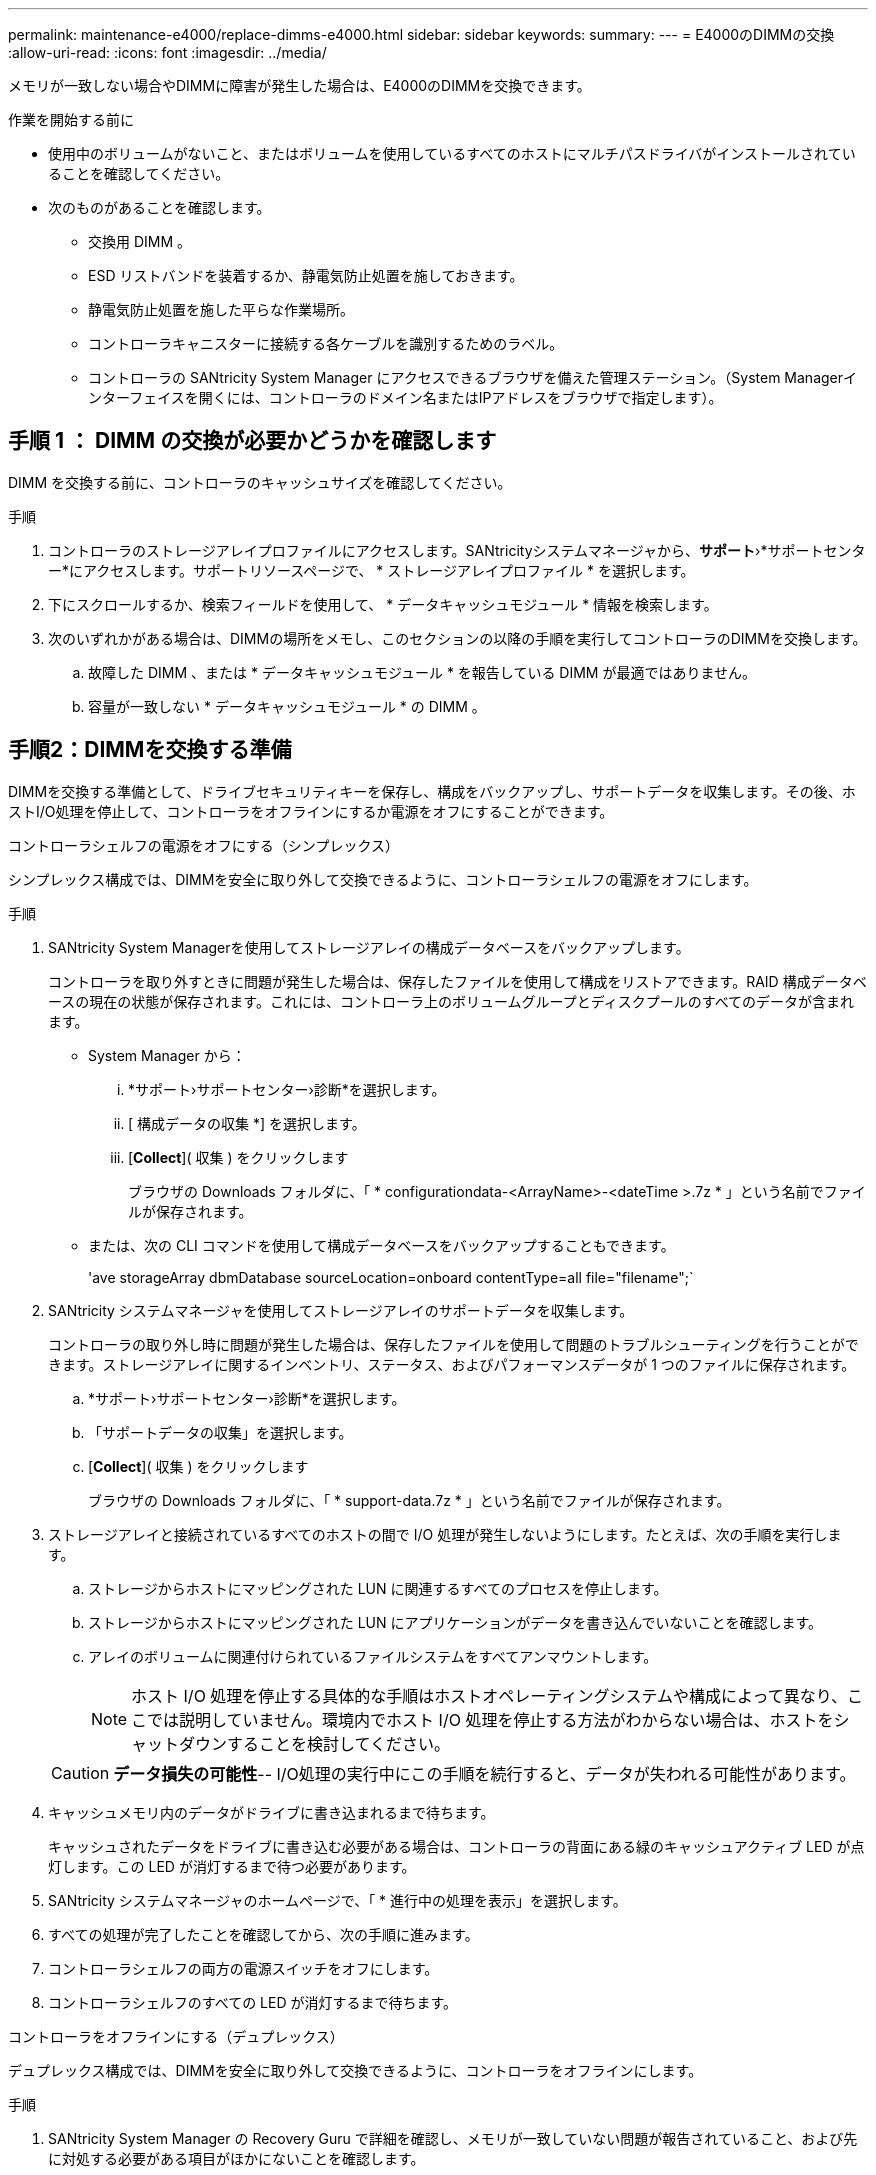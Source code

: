 ---
permalink: maintenance-e4000/replace-dimms-e4000.html 
sidebar: sidebar 
keywords:  
summary:  
---
= E4000のDIMMの交換
:allow-uri-read: 
:icons: font
:imagesdir: ../media/


[role="lead"]
メモリが一致しない場合やDIMMに障害が発生した場合は、E4000のDIMMを交換できます。

.作業を開始する前に
* 使用中のボリュームがないこと、またはボリュームを使用しているすべてのホストにマルチパスドライバがインストールされていることを確認してください。
* 次のものがあることを確認します。
+
** 交換用 DIMM 。
** ESD リストバンドを装着するか、静電気防止処置を施しておきます。
** 静電気防止処置を施した平らな作業場所。
** コントローラキャニスターに接続する各ケーブルを識別するためのラベル。
** コントローラの SANtricity System Manager にアクセスできるブラウザを備えた管理ステーション。（System Managerインターフェイスを開くには、コントローラのドメイン名またはIPアドレスをブラウザで指定します）。






== 手順 1 ： DIMM の交換が必要かどうかを確認します

DIMM を交換する前に、コントローラのキャッシュサイズを確認してください。

.手順
. コントローラのストレージアレイプロファイルにアクセスします。SANtricityシステムマネージャから、*サポート*›*サポートセンター*にアクセスします。サポートリソースページで、 * ストレージアレイプロファイル * を選択します。
. 下にスクロールするか、検索フィールドを使用して、 * データキャッシュモジュール * 情報を検索します。
. 次のいずれかがある場合は、DIMMの場所をメモし、このセクションの以降の手順を実行してコントローラのDIMMを交換します。
+
.. 故障した DIMM 、または * データキャッシュモジュール * を報告している DIMM が最適ではありません。
.. 容量が一致しない * データキャッシュモジュール * の DIMM 。






== 手順2：DIMMを交換する準備

DIMMを交換する準備として、ドライブセキュリティキーを保存し、構成をバックアップし、サポートデータを収集します。その後、ホストI/O処理を停止して、コントローラをオフラインにするか電源をオフにすることができます。

[role="tabbed-block"]
====
.コントローラシェルフの電源をオフにする（シンプレックス）
--
シンプレックス構成では、DIMMを安全に取り外して交換できるように、コントローラシェルフの電源をオフにします。

.手順
. SANtricity System Managerを使用してストレージアレイの構成データベースをバックアップします。
+
コントローラを取り外すときに問題が発生した場合は、保存したファイルを使用して構成をリストアできます。RAID 構成データベースの現在の状態が保存されます。これには、コントローラ上のボリュームグループとディスクプールのすべてのデータが含まれます。

+
** System Manager から：
+
... *サポート›サポートセンター›診断*を選択します。
... [ 構成データの収集 *] を選択します。
... [*Collect*]( 収集 ) をクリックします
+
ブラウザの Downloads フォルダに、「 * configurationdata-<ArrayName>-<dateTime >.7z * 」という名前でファイルが保存されます。



** または、次の CLI コマンドを使用して構成データベースをバックアップすることもできます。
+
'ave storageArray dbmDatabase sourceLocation=onboard contentType=all file="filename";`



. SANtricity システムマネージャを使用してストレージアレイのサポートデータを収集します。
+
コントローラの取り外し時に問題が発生した場合は、保存したファイルを使用して問題のトラブルシューティングを行うことができます。ストレージアレイに関するインベントリ、ステータス、およびパフォーマンスデータが 1 つのファイルに保存されます。

+
.. *サポート›サポートセンター›診断*を選択します。
.. 「サポートデータの収集」を選択します。
.. [*Collect*]( 収集 ) をクリックします
+
ブラウザの Downloads フォルダに、「 * support-data.7z * 」という名前でファイルが保存されます。



. ストレージアレイと接続されているすべてのホストの間で I/O 処理が発生しないようにします。たとえば、次の手順を実行します。
+
.. ストレージからホストにマッピングされた LUN に関連するすべてのプロセスを停止します。
.. ストレージからホストにマッピングされた LUN にアプリケーションがデータを書き込んでいないことを確認します。
.. アレイのボリュームに関連付けられているファイルシステムをすべてアンマウントします。
+

NOTE: ホスト I/O 処理を停止する具体的な手順はホストオペレーティングシステムや構成によって異なり、ここでは説明していません。環境内でホスト I/O 処理を停止する方法がわからない場合は、ホストをシャットダウンすることを検討してください。

+

CAUTION: *データ損失の可能性*-- I/O処理の実行中にこの手順を続行すると、データが失われる可能性があります。



. キャッシュメモリ内のデータがドライブに書き込まれるまで待ちます。
+
キャッシュされたデータをドライブに書き込む必要がある場合は、コントローラの背面にある緑のキャッシュアクティブ LED が点灯します。この LED が消灯するまで待つ必要があります。

. SANtricity システムマネージャのホームページで、「 * 進行中の処理を表示」を選択します。
. すべての処理が完了したことを確認してから、次の手順に進みます。
. コントローラシェルフの両方の電源スイッチをオフにします。
. コントローラシェルフのすべての LED が消灯するまで待ちます。


--
.コントローラをオフラインにする（デュプレックス）
--
デュプレックス構成では、DIMMを安全に取り外して交換できるように、コントローラをオフラインにします。

.手順
. SANtricity System Manager の Recovery Guru で詳細を確認し、メモリが一致していない問題が報告されていること、および先に対処する必要がある項目がほかにないことを確認します。
. Recovery Guru の詳細領域で、交換する DIMM を特定します。
. SANtricity System Managerを使用してストレージアレイの構成データベースをバックアップします。
+
コントローラを取り外すときに問題が発生した場合は、保存したファイルを使用して構成をリストアできます。RAID 構成データベースの現在の状態が保存されます。これには、コントローラ上のボリュームグループとディスクプールのすべてのデータが含まれます。

+
** System Manager から：
+
... *サポート›サポートセンター›診断*を選択します。
... [ 構成データの収集 *] を選択します。
... [*Collect*]( 収集 ) をクリックします
+
ブラウザのDownloadsフォルダに、*configurationdata-<arrayName>-<dateTime>.7z*という名前でファイルが保存されます。





. コントローラがオフラインでない場合は、 SANtricity System Manager を使用してオフラインにします。
+
.. 「 * ハードウェア * 」を選択します。
.. 図にドライブが表示されている場合は、 * Show back of shelf * を選択してコントローラを表示します。
.. オフラインに切り替えるコントローラを選択します。
.. コンテキストメニューから * オフラインに切り替え * を選択し、操作を確定します。
+

NOTE: オフラインにするコントローラを使用して SANtricity System Manager にアクセスしている場合は、「 SANtricity System Manager を利用できません」というメッセージが表示されます。別のコントローラを使用して SANtricity System Manager に自動的にアクセスするには、 * 代替ネットワーク接続に接続する * を選択します。



. SANtricity System Managerでコントローラのステータスがオフラインに更新されるまで待ちます。
+

NOTE: ステータスの更新が完了するまでは、他の処理を開始しないでください。

. Recovery Guru で「 * 再確認」を選択し、詳細領域の「削除してもよろしいですか」フィールドに「はい」と表示されていることを確認します。このコンポーネントを削除しても安全であることを示します。


--
====


== 手順 3 ：コントローラキャニスターを取り外す

コントローラキャニスターをシステムから取り外し、コントローラキャニスターカバーを取り外します。

.手順
. まだ接地していない場合は、自分で適切に接地してください。
. ケーブルマネジメントデバイスに接続しているケーブルをまとめているフックとループストラップを緩め、システムケーブルとSFPをコントローラキャニスターから外し（必要な場合）、どのケーブルがどこに接続されていたかを記録します。
+
ケーブルはケーブルマネジメントデバイスに入れたままにしておきます。これは、ケーブルマネジメントデバイスを取り付け直すときにケーブルが整理されるようにするためです。

. ケーブルマネジメントデバイスをコントローラキャニスターの左右から取り外し、脇に置きます。
. カムハンドルのラッチを外れるまで押し、カムハンドルをいっぱいまで開いてコントローラキャニスターをミッドプレーンから外し、両手でコントローラキャニスターをシャーシから引き出します。
. コントローラの背面にあるキャッシュアクティブ LED が消灯していることを確認します。
. コントローラキャニスターを裏返し、平らで安定した場所に置きます。
. コントローラキャニスターの側面にある青いボタンを押してカバーを開き、カバーを上に回転させてコントローラキャニスターから取り外します。
+
image::../media/drw_E4000_open_controller_module_cover_IEOPS-870.png[コントローラキャニスターのカバーを開きます。]





== 手順4：DIMMを交換する

コントローラ内部のDIMMの場所を確認して取り外し、交換します。

.手順
. まだ接地していない場合は、自分で適切に接地してください。
. コントローラキャニスターでDIMMの場所を確認します。
. 交換用DIMMを正しい向きで挿入できるように、ソケット内のDIMMの向きと位置をメモします。
. DIMMの両側にある2つのツメをゆっくり押し開いてDIMMをスロットから外し、そのままスライドさせてスロットから取り出します。
+
DIMMが少し上に回転します。

. DIMMを所定の位置まで回転させ、ソケットから引き出します。
+

NOTE: DIMM 回路基板のコンポーネントに力が加わらないように、 DIMM の両端を慎重に持ちます。

+
image::../media/drw_E4000_replace_dimms_IEOPS-865.png[DIMMを取り外します。]

+
|===


 a| 
image::../media/legend_icon_01.png[1つのアイコン]
| DIMMのツメ 


 a| 
image::../media/legend_icon_02.png[2つのアイコン]
| DIMM 
|===
. 交換用DIMMを静電気防止用の梱包バッグから取り出し、DIMMの両端を持ってスロットに合わせます。
+
DIMM のピンの間にある切り欠きを、ソケットの突起と揃える必要があります。

. DIMM をスロットに対して垂直に挿入します。
+
DIMM のスロットへの挿入にはある程度の力が必要です。簡単に挿入できない場合は、 DIMM をスロットに正しく合わせてから再度挿入してください。

+

NOTE: DIMM がスロットにまっすぐ差し込まれていることを目で確認してください。

. DIMM の両端のノッチにツメがかかるまで、 DIMM の上部を慎重にしっかり押し込みます。
. コントローラキャニスターのカバーを再度取り付けます。




== 手順5：コントローラキャニスターを再度取り付ける

コントローラキャニスターをシャーシに再度取り付けます。

.手順
. まだ接地していない場合は、自分で適切に接地してください。
. コントローラキャニスターのカバーを取り付けます（まだ取り付けていない場合）。
. コントローラキャニスターを裏返し、端をシャーシの開口部に合わせます。
. コントローラキャニスターをシステムの途中までそっと押し込みます。コントローラキャニスターの端をシャーシの開口部に合わせ、コントローラキャニスターをシステムの半分までそっと押し込みます。
+

NOTE: 指示があるまでコントローラキャニスターをシャーシに完全に挿入しないでください。

. 必要に応じてシステムにケーブルを再接続します。
+
光ファイバケーブルを使用する場合は、メディアコンバータ（QSFPまたはSFP）を取り外したあとに再度取り付けてください。

. コントローラキャニスターの再取り付けが完了します。
+
.. カムハンドルを開いた状態で、コントローラキャニスターをミッドプレーンまでしっかりと押し込んで完全に装着し、カムハンドルをロック位置まで閉じます。
+

NOTE: コネクタの破損を防ぐため、コントローラキャニスターをスライドしてシャーシに挿入する際に力を入れすぎないように注意してください。

+
コントローラは、シャーシに装着されるとすぐにブートを開始します。

.. ケーブルマネジメントデバイスを再度取り付けます（まだ取り付けていない場合）。
.. フックとループストラップを使用して、ケーブルをケーブルマネジメントデバイスにバインドします。






== 手順6：DIMM交換後の処理

[role="tabbed-block"]
====
.コントローラの電源をオンにする（シンプレックス）
--
コントローラをオンラインにし、サポートデータを収集し、運用を再開します。

.手順
. コントローラのブート時に、コントローラの LED を確認します。
+
もう一方のコントローラとの通信が再確立されると次のような状態

+
** 黄色の警告 LED が点灯した状態になります。
** ホストリンク LED は、ホストインターフェイスに応じて、点灯、点滅、消灯のいずれかになります。


. コントローラがオンラインに戻ったら、ステータスが「最適」になっていることを確認し、コントローラシェルフの警告LEDを確認します。
+
ステータスが「最適」でない場合やいずれかの警告LEDが点灯している場合は、すべてのケーブルが正しく装着され、コントローラキャニスターが正しく取り付けられていることを確認します。必要に応じて、コントローラキャニスターを取り外して再度取り付けます。注：問題が解決しない場合は、テクニカルサポートにお問い合わせください。

. SANtricity システムマネージャを使用してストレージアレイのサポートデータを収集します。
+
.. *サポート›サポートセンター›診断*を選択します。
.. 「サポートデータの収集」を選択します。
.. [*Collect*]( 収集 ) をクリックします
+
ブラウザの Downloads フォルダに、「 * support-data.7z * 」という名前でファイルが保存されます。





--
.コントローラをオンラインにする（デュプレックス）
--
コントローラをオンラインにし、サポートデータを収集し、運用を再開します。

.手順
. コントローラをオンラインにします。
+
.. System Manager で、ハードウェアページに移動します。
.. [コントローラとコンポーネント]*を選択します。
.. DIMM を交換したコントローラを選択します。
.. ドロップダウンリストから「オンラインにする」 * を選択します。


. コントローラのブート時に、コントローラの LED を確認します。
+
もう一方のコントローラとの通信が再確立されると次のような状態

+
** 黄色の警告 LED が点灯した状態になります。
** ホストリンク LED は、ホストインターフェイスに応じて、点灯、点滅、消灯のいずれかになります。


. コントローラがオンラインに戻ったら、ステータスが「最適」になっていることを確認し、コントローラシェルフの警告LEDを確認します。
+
ステータスが「最適」でない場合やいずれかの警告LEDが点灯している場合は、すべてのケーブルが正しく装着され、コントローラキャニスターが正しく取り付けられていることを確認します。必要に応じて、コントローラキャニスターを取り外して再度取り付けます。注：問題が解決しない場合は、テクニカルサポートにお問い合わせください。

. すべてのボリュームが優先所有者に戻っていることを確認します。
+
.. [ストレージ]>[ボリューム]*を選択します。[ * すべてのボリューム * ] ページで、ボリュームが優先所有者に配布されていることを確認します。ボリューム所有者を表示するには、[その他]>[所有権の変更]*を選択します。
.. すべてのボリュームが優先所有者に所有されている場合は、手順 6 に進みます。
.. いずれのボリュームも戻っていない場合は、手動でボリュームを戻す必要があります。詳細›ボリュームの再配置*に進みます。
.. Recovery Guru がない場合、または Recovery Guru の手順に従ってもボリュームが優先所有者に戻らない場合は、サポートに問い合わせてください。


. SANtricity システムマネージャを使用してストレージアレイのサポートデータを収集します。
+
.. *サポート›サポートセンター›診断*を選択します。
.. 「サポートデータの収集」を選択します。
.. [*Collect*]( 収集 ) をクリックします
+
ブラウザの Downloads フォルダに、「 * support-data.7z * 」という名前でファイルが保存されます。





--
====